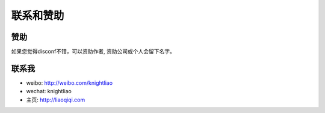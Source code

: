 联系和赞助
==========

赞助
----

如果您觉得disconf不错，可以资助作者, 资助公司或个人会留下名字。

|image0|

联系我
------

-  weibo: http://weibo.com/knightliao
-  wechat: knightliao
-  主页: http://liaoqiqi.com

.. |image0| image:: http://ww4.sinaimg.cn/mw690/006pzvAPgw1fam2shzciqj30no0zkq54.jpg


